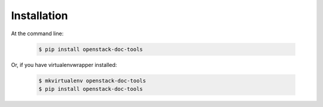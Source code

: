 ============
Installation
============

At the command line:

   .. code-block:: console

      $ pip install openstack-doc-tools

Or, if you have virtualenvwrapper installed:

   .. code-block:: console

      $ mkvirtualenv openstack-doc-tools
      $ pip install openstack-doc-tools
